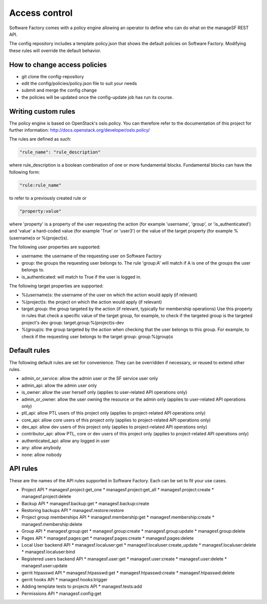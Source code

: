 .. _access_control:

Access control
==============

Software Factory comes with a policy engine allowing an operator to define who
can do what on the manageSF REST API.

The config repository includes a template policy.json that shows the default
policies on Software Factory. Modifying these rules will override the default
behavior.

How to change access policies
-----------------------------

* git clone the config-repository
* edit the config/policies/policy.json file to suit your needs
* submit and merge the config change
* the policies will be updated once the config-update job has run its course.

Writing custom rules
--------------------

The policy engine is based on OpenStack's oslo.policy. You can therefore refer
to the documentation of this project for further information: http://docs.openstack.org/developer/oslo.policy/

The rules are defined as such:

.. code-block:: json

  "rule_name": "rule_description"

where rule_description is a boolean combination of one or more fundamental blocks.
Fundamental blocks can have the following form:

.. code-block:: json

  "rule:rule_name"

to refer to a previously created rule or

.. code-block:: json

  "property:value"

where 'property' is a property of the user requesting the action (for example
'username', 'group', or 'is_authenticated') and 'value' a hard-coded value (for
example 'True' or 'user3') or the value of the target property (for example %(username)s
or %(project)s).

The following user properties are supported:

* username: the username of the requesting user on Software Factory
* group: the groups the requesting user belongs to. The rule 'group:A' will 
  match if A is one of the groups the user belongs to.
* is_authenticated: will match to True if the user is logged in.

The following target properties are supported:

* %(username)s: the username of the user on which the action would apply (if relevant)
* %(project)s: the project on which the action would apply (if relevant)
* target.group: the group targeted by the action (if relevant, typically for membership operations)
  Use this property in rules that check a specific value of the target group,
  for example, to check if the targeted group is the targeted project's dev group: target.group:%(project)s-dev
* %(group)s: the group targeted by the action when checking that the user belongs to this group. For example, to check if the requesting user belongs to the
  target group: group:%(group)s

Default rules
-------------

The following default rules are set for convenience. They can be overridden if
necessary, or reused to extend other rules.

* admin_or_service: allow the admin user or the SF service user only
* admin_api: allow the admin user only
* is_owner: allow the user herself only (applies to user-related API operations only)
* admin_or_owner: allow the user owning the resource or the admin only (applies to user-related API operations only)
* ptl_api: allow PTL users of this project only (applies to project-related API operations only)
* core_api: allow core users of this project only (applies to project-related API operations only)
* dev_api: allow dev users of this project only (applies to project-related API operations only)
* contributor_api: allow PTL, core or dev users of this project only (applies to project-related API operations only)
* authenticated_api: allow any logged in user
* any: allow anybody
* none: allow nobody

API rules
---------

These are the names of the API rules supported in Software Factory. Each can
be set to fit your use cases.

* Project API
  * managesf.project:get_one
  * managesf.project:get_all
  * managesf.project:create
  * managesf.project:delete
* Backup API
  * managesf.backup:get
  * managesf.backup:create
* Restoring backups API
  * managesf.restore:restore
* Project group memberships API
  * managesf.membership:get
  * managesf.membership:create
  * managesf.membership:delete
* Group API
  * managesf.group:get
  * managesf.group:create
  * managesf.group:update
  * managesf.group:delete
* Pages API
  * managesf.pages:get
  * managesf.pages:create
  * managesf.pages:delete
* Local User backend API
  * managesf.localuser:get
  * managesf.localuser:create_update
  * managesf.localuser:delete
  * managesf.localuser:bind
* Registered users backend API
  * managesf.user:get
  * managesf.user:create
  * managesf.user:delete
  * managesf.user:update
* gerrit htpasswd API
  * managesf.htpasswd:get
  * managesf.htpasswd:create
  * managesf.htpasswd:delete
* gerrit hooks API
  * managesf.hooks:trigger
* Adding template tests to projects API
  * managesf.tests:add
* Permissions API
  * managesf.config:get
